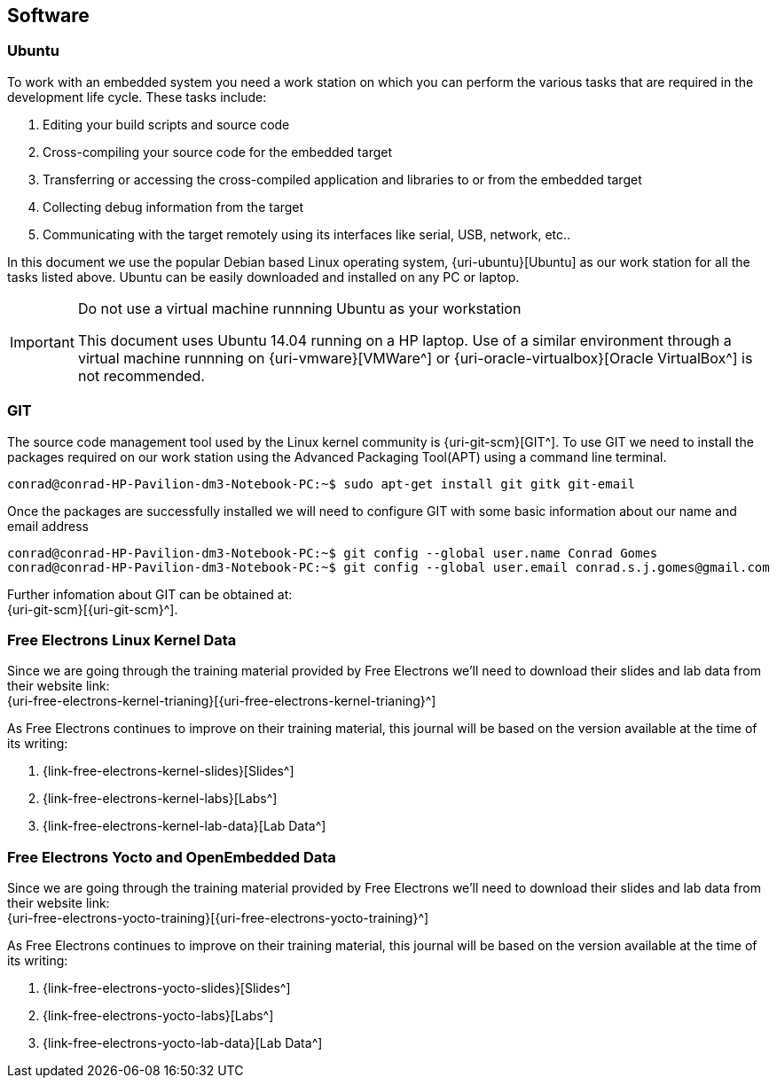 == Software

=== Ubuntu

To work with an embedded system you need a work station on which you can
perform the various tasks that are required in the development life cycle.
These tasks include:

. Editing your build scripts and source code
. Cross-compiling your source code for the embedded target
. Transferring or accessing the cross-compiled application and libraries
to or from the embedded target 
. Collecting debug information from the target
. Communicating with the target remotely using its interfaces like
serial, USB, network, etc..

In this document we use the popular Debian based Linux operating system,
{uri-ubuntu}[Ubuntu] as our work station for all the tasks listed above.
Ubuntu can be easily downloaded and installed on any PC or laptop. 

[IMPORTANT]
.Do not use a virtual machine runnning Ubuntu as your workstation 
====
This document uses Ubuntu 14.04 running on a HP laptop. Use of a similar
environment through a virtual machine runnning on {uri-vmware}[VMWare^] or
{uri-oracle-virtualbox}[Oracle VirtualBox^] is
not recommended.
====

=== GIT

The source code management tool used by the Linux kernel community is 
{uri-git-scm}[GIT^]. To use GIT we need to install the packages required
on our work station using the Advanced Packaging Tool(APT) using a 
command line terminal.

[source,bash]
----
conrad@conrad-HP-Pavilion-dm3-Notebook-PC:~$ sudo apt-get install git gitk git-email
----

Once the packages are successfully installed we will need to configure GIT with
some basic information about our name and email address

[source,bash]
----
conrad@conrad-HP-Pavilion-dm3-Notebook-PC:~$ git config --global user.name Conrad Gomes
conrad@conrad-HP-Pavilion-dm3-Notebook-PC:~$ git config --global user.email conrad.s.j.gomes@gmail.com
----

Further infomation about GIT can be obtained at: +
{uri-git-scm}[{uri-git-scm}^].

=== Free Electrons Linux Kernel Data

Since we are going through the training material provided by Free Electrons
we'll need to download their slides and lab data from their website link: +
{uri-free-electrons-kernel-trianing}[{uri-free-electrons-kernel-trianing}^]

As Free Electrons continues to improve on their training material, this journal
will be based on the version available at the time of its writing:

. {link-free-electrons-kernel-slides}[Slides^]
. {link-free-electrons-kernel-labs}[Labs^]
. {link-free-electrons-kernel-lab-data}[Lab Data^]

=== Free Electrons Yocto and OpenEmbedded Data

Since we are going through the training material provided by Free Electrons
we'll need to download their slides and lab data from their website link: +
{uri-free-electrons-yocto-training}[{uri-free-electrons-yocto-training}^]

As Free Electrons continues to improve on their training material, this journal
will be based on the version available at the time of its writing:

. {link-free-electrons-yocto-slides}[Slides^]
. {link-free-electrons-yocto-labs}[Labs^]
. {link-free-electrons-yocto-lab-data}[Lab Data^]
